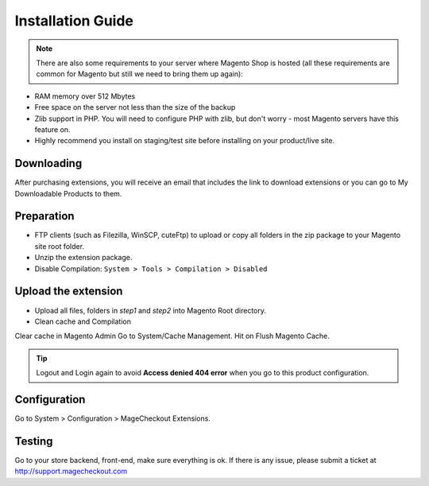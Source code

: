 ====================================
Installation Guide
====================================

.. note::
	There are also some requirements to your server where Magento Shop is hosted (all these requirements are common for Magento but still we need to bring them up again):

- RAM memory over 512 Mbytes
- Free space on the server not less than the size of the backup
- Zlib support in PHP. You will need to configure PHP with zlib, but don't worry - most Magento servers have this feature on.
- Highly recommend you install on staging/test site before installing on your product/live site.


Downloading
-------------------
After purchasing extensions, you will receive an email that includes the link to download extensions or you can go to My Downloadable Products to them.


Preparation
-----------

- FTP clients (such as Filezilla, WinSCP, cuteFtp) to upload or copy all folders in the zip package to your Magento site root folder.
- Unzip the extension package.
- Disable Compilation: ``System > Tools > Compilation > Disabled``


Upload the extension
----------------
- Upload all files, folders in *step1* and *step2* into Magento Root directory.  
- Clean cache and Compilation

Clear cache in Magento Admin Go to System/Cache Management. Hit on Flush Magento Cache. 


.. tip::
	Logout and Login again to avoid **Access denied 404 error** when you go to this product configuration.


Configuration
-------------

Go to System > Configuration > MageCheckout Extensions.

Testing
-------

Go to your store backend, front-end, make sure everything is ok. If there is any issue, please submit a ticket at http://support.magecheckout.com
